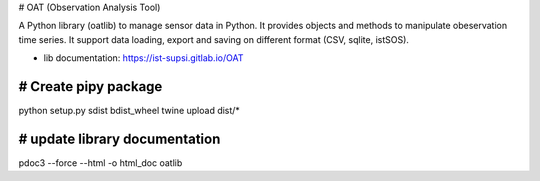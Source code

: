 # OAT (Observation Analysis Tool)

A Python library (oatlib) to manage sensor data in Python.
It provides objects and methods to manipulate 
obeservation time series. It support data loading, export and saving
on different format (CSV, sqlite, istSOS).

- lib documentation: https://ist-supsi.gitlab.io/OAT


# Create pipy package
---------------------
python setup.py sdist bdist_wheel
twine upload dist/*

# update library documentation
-------------------------------
pdoc3 --force --html -o html_doc  oatlib
